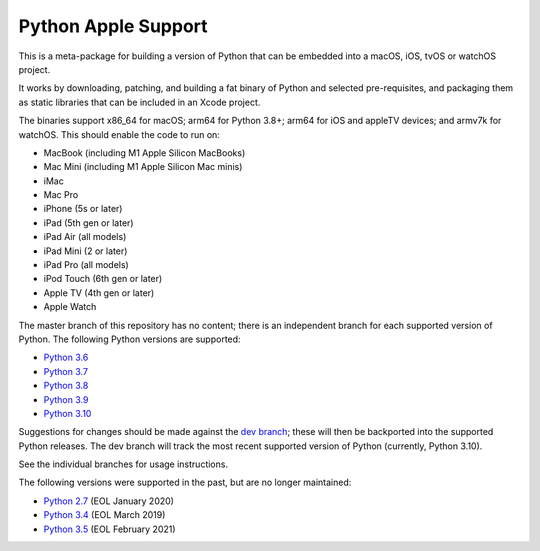 Python Apple Support
====================

This is a meta-package for building a version of Python that can be embedded
into a macOS, iOS, tvOS or watchOS project.

It works by downloading, patching, and building a fat binary of Python and
selected pre-requisites, and packaging them as static libraries that can be
included in an Xcode project.

The binaries support x86_64 for macOS; arm64 for Python 3.8+; arm64 for iOS
and appleTV devices; and armv7k for watchOS. This should enable the code to
run on:

* MacBook (including M1 Apple Silicon MacBooks)
* Mac Mini (including M1 Apple Silicon Mac minis)
* iMac
* Mac Pro
* iPhone (5s or later)
* iPad (5th gen or later)
* iPad Air (all models)
* iPad Mini (2 or later)
* iPad Pro (all models)
* iPod Touch (6th gen or later)
* Apple TV (4th gen or later)
* Apple Watch

The master branch of this repository has no content; there is an
independent branch for each supported version of Python. The following
Python versions are supported:

* `Python 3.6 <https://github.com/beeware/Python-Apple-support/tree/3.6>`__
* `Python 3.7 <https://github.com/beeware/Python-Apple-support/tree/3.7>`__
* `Python 3.8 <https://github.com/beeware/Python-Apple-support/tree/3.8>`__
* `Python 3.9 <https://github.com/beeware/Python-Apple-support/tree/3.9>`__
* `Python 3.10 <https://github.com/beeware/Python-Apple-support/tree/3.10>`__

Suggestions for changes should be made against the `dev branch
<https://github.com/beeware/Python-Apple-support/tree/dev>`__; these
will then be backported into the supported Python releases. The dev branch will
track the most recent supported version of Python (currently, Python 3.10).

See the individual branches for usage instructions.

The following versions were supported in the past, but are no longer
maintained:

* `Python 2.7 <https://github.com/beeware/Python-Apple-support/tree/2.7>`__ (EOL January 2020)
* `Python 3.4 <https://github.com/beeware/Python-Apple-support/tree/3.4>`__ (EOL March 2019)
* `Python 3.5 <https://github.com/beeware/Python-Apple-support/tree/3.5>`__ (EOL February 2021)
